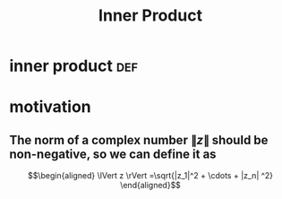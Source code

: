#+TITLE: Inner Product
#+context: linear algebra
* inner product                                                         :def:
* motivation
** The norm of a complex number $\lVert z \rVert$ should be non-negative, so we can define it as
   \[\begin{aligned}
   \lVert z \rVert =\sqrt{|z_1|^2 + \cdots + |z_n| ^2}
   \end{aligned}\]
